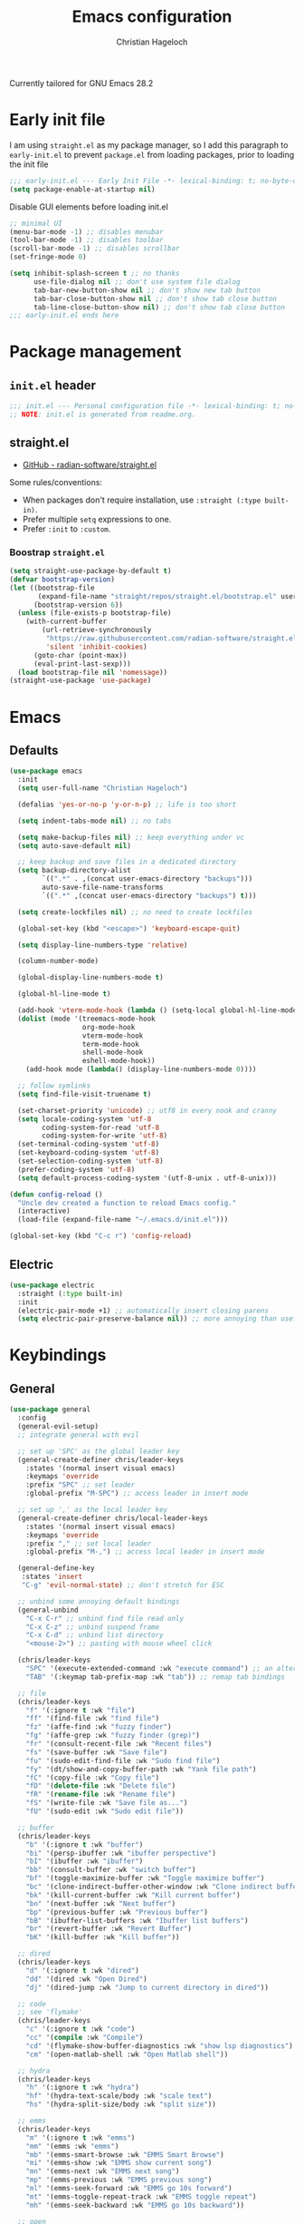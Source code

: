 #+title: Emacs configuration
#+author: Christian Hageloch
#+startup: overview 

Currently tailored for GNU Emacs 28.2

* Early init file
:PROPERTIES:
:header-args: :tangle early-init.el
:END:

I am using ~straight.el~ as my package manager, so I add this paragraph to ~early-init.el~ to prevent ~package.el~ from loading packages, prior to loading the init file

#+begin_src emacs-lisp
  ;;; early-init.el --- Early Init File -*- lexical-binding: t; no-byte-compile: t -*-
  (setq package-enable-at-startup nil)
#+end_src

Disable GUI elements before loading init.el
#+begin_src emacs-lisp
  ;; minimal UI
  (menu-bar-mode -1) ;; disables menubar
  (tool-bar-mode -1) ;; disables toolbar
  (scroll-bar-mode -1) ;; disables scrollbar
  (set-fringe-mode 0)

  (setq inhibit-splash-screen t ;; no thanks
        use-file-dialog nil ;; don't use system file dialog
        tab-bar-new-button-show nil ;; don't show new tab button
        tab-bar-close-button-show nil ;; don't show tab close button
        tab-line-close-button-show nil) ;; don't show tab close button
  ;;; early-init.el ends here
#+end_src


* Package management
:PROPERTIES:
:header-args: :tangle init.el
:END:

** ~init.el~ header

#+begin_src emacs-lisp
;;; init.el --- Personal configuration file -*- lexical-binding: t; no-byte-compile: t; -*-
;; NOTE: init.el is generated from readme.org.
#+end_src

** straight.el

- [[https://github.com/raxod502/straight.el][GitHub - radian-software/straight.el]]

Some rules/conventions:

- When packages don't require installation, use ~:straight (:type built-in)~.
- Prefer multiple ~setq~ expressions to one.
- Prefer ~:init~ to ~:custom~.


*** Boostrap ~straight.el~

#+begin_src emacs-lisp
(setq straight-use-package-by-default t)
(defvar bootstrap-version)
(let ((bootstrap-file
       (expand-file-name "straight/repos/straight.el/bootstrap.el" user-emacs-directory))
      (bootstrap-version 6))
  (unless (file-exists-p bootstrap-file)
    (with-current-buffer
        (url-retrieve-synchronously
         "https://raw.githubusercontent.com/radian-software/straight.el/develop/install.el"
         'silent 'inhibit-cookies)
      (goto-char (point-max))
      (eval-print-last-sexp)))
  (load bootstrap-file nil 'nomessage))
(straight-use-package 'use-package)
#+end_src


* Emacs
:PROPERTIES:
:header-args: :tangle init.el
:END:

** Defaults

#+begin_src emacs-lisp
  (use-package emacs
    :init
    (setq user-full-name "Christian Hageloch")

    (defalias 'yes-or-no-p 'y-or-n-p) ;; life is too short

    (setq indent-tabs-mode nil) ;; no tabs

    (setq make-backup-files nil) ;; keep everything under vc 
    (setq auto-save-default nil)

    ;; keep backup and save files in a dedicated directory
    (setq backup-directory-alist
          `((".*" . ,(concat user-emacs-directory "backups")))
          auto-save-file-name-transforms
          `((".*" ,(concat user-emacs-directory "backups") t)))

    (setq create-lockfiles nil) ;; no need to create lockfiles

    (global-set-key (kbd "<escape>") 'keyboard-escape-quit)

    (setq display-line-numbers-type 'relative)

    (column-number-mode)

    (global-display-line-numbers-mode t)

    (global-hl-line-mode t)

    (add-hook 'vterm-mode-hook (lambda () (setq-local global-hl-line-mode nil)))
    (dolist (mode '(treemacs-mode-hook
                    org-mode-hook
                    vterm-mode-hook
                    term-mode-hook
                    shell-mode-hook
                    eshell-mode-hook))
      (add-hook mode (lambda() (display-line-numbers-mode 0))))

    ;; follow symlinks
    (setq find-file-visit-truename t)

    (set-charset-priority 'unicode) ;; utf8 in every nook and cranny
    (setq locale-coding-system 'utf-8
          coding-system-for-read 'utf-8
          coding-system-for-write 'utf-8)
    (set-terminal-coding-system 'utf-8)
    (set-keyboard-coding-system 'utf-8)
    (set-selection-coding-system 'utf-8)
    (prefer-coding-system 'utf-8)
    (setq default-process-coding-system '(utf-8-unix . utf-8-unix)))

  (defun config-reload ()
    "Uncle dev created a function to reload Emacs config."
    (interactive)
    (load-file (expand-file-name "~/.emacs.d/init.el")))

  (global-set-key (kbd "C-c r") 'config-reload)
#+end_src

** Electric

#+begin_src emacs-lisp
(use-package electric
  :straight (:type built-in)
  :init
  (electric-pair-mode +1) ;; automatically insert closing parens 
  (setq electric-pair-preserve-balance nil)) ;; more annoying than useful
#+end_src


* Keybindings
:PROPERTIES:
:header-args: :tangle init.el
:END:

** General

#+begin_src emacs-lisp
  (use-package general
    :config
    (general-evil-setup)
    ;; integrate general with evil

    ;; set up 'SPC' as the global leader key
    (general-create-definer chris/leader-keys
      :states '(normal insert visual emacs)
      :keymaps 'override
      :prefix "SPC" ;; set leader
      :global-prefix "M-SPC") ;; access leader in insert mode

    ;; set up ',' as the local leader key
    (general-create-definer chris/local-leader-keys
      :states '(normal insert visual emacs)
      :keymaps 'override
      :prefix "," ;; set local leader
      :global-prefix "M-,") ;; access local leader in insert mode

    (general-define-key
     :states 'insert
     "C-g" 'evil-normal-state) ;; don't stretch for ESC

    ;; unbind some annoying default bindings
    (general-unbind
      "C-x C-r"	;; unbind find file read only
      "C-x C-z"	;; unbind suspend frame
      "C-x C-d"	;; unbind list directory
      "<mouse-2>") ;; pasting with mouse wheel click

    (chris/leader-keys
      "SPC" '(execute-extended-command :wk "execute command") ;; an alternative to 'M-x'
      "TAB" '(:keymap tab-prefix-map :wk "tab")) ;; remap tab bindings

    ;; file
    (chris/leader-keys
      "f" '(:ignore t :wk "file")
      "ff" '(find-file :wk "find file")
      "fz" '(affe-find :wk "fuzzy finder")
      "fg" '(affe-grep :wk "fuzzy finder (grep)")
      "fr" '(consult-recent-file :wk "Recent files")
      "fs" '(save-buffer :wk "Save file")
      "fu" '(sudo-edit-find-file :wk "Sudo find file")
      "fy" '(dt/show-and-copy-buffer-path :wk "Yank file path")
      "fC" '(copy-file :wk "Copy file")
      "fD" '(delete-file :wk "Delete file")
      "fR" '(rename-file :wk "Rename file")
      "fS" '(write-file :wk "Save file as...")
      "fU" '(sudo-edit :wk "Sudo edit file"))

    ;; buffer 
    (chris/leader-keys
      "b" '(:ignore t :wk "buffer")
      "bi" '(persp-ibuffer :wk "ibuffer perspective")
      "bI" '(ibuffer :wk "ibuffer")
      "bb" '(consult-buffer :wk "switch buffer")
      "bf" '(toggle-maximize-buffer :wk "Toggle maximize buffer")
      "bc" '(clone-indirect-buffer-other-window :wk "Clone indirect buffer other window")
      "bk" '(kill-current-buffer :wk "Kill current buffer")
      "bn" '(next-buffer :wk "Next buffer")
      "bp" '(previous-buffer :wk "Previous buffer")
      "bB" '(ibuffer-list-buffers :wk "Ibuffer list buffers")
      "br" '(revert-buffer :wk "Revert Buffer")
      "bK" '(kill-buffer :wk "Kill buffer"))

    ;; dired
    (chris/leader-keys
      "d" '(:ignore t :wk "dired")
      "dd" '(dired :wk "Open Dired")
      "dj" '(dired-jump :wk "Jump to current directory in dired"))

    ;; code
    ;; see 'flymake'
    (chris/leader-keys
      "c" '(:ignore t :wk "code")
      "cc" '(compile :wk "Compile")
      "cd" '(flymake-show-buffer-diagnostics :wk "show lsp diagnostics")
      "cm" '(open-matlab-shell :wk "Open Matlab shell"))

    ;; hydra
    (chris/leader-keys
      "h" '(:ignore t :wk "hydra")
      "hf" '(hydra-text-scale/body :wk "scale text")
      "hs" '(hydra-split-size/body :wk "split size"))

    ;; emms
    (chris/leader-keys
      "m" '(:ignore t :wk "emms")
      "mm" '(emms :wk "emms")
      "mb" '(emms-smart-browse :wk "EMMS Smart Browse")
      "mi" '(emms-show :wk "EMMS show current song")
      "mn" '(emms-next :wk "EMMS next song")
      "mp" '(emms-previous :wk "EMMS previous song")
      "ml" '(emms-seek-forward :wk "EMMS go 10s forward")
      "mt" '(emms-toggle-repeat-track :wk "EMMS toggle repeat")
      "mh" '(emms-seek-backward :wk "EMMS go 10s backward"))

    ;; open
    (chris/leader-keys
      "o" '(:ignore t :wk "open")
      "ot" '(vterm :wk "Vterm")
      "ol" '(org-toggle-link-display :wk "Display org links")
      "oc" '(org-capture :wk "org campture")
      "oo" '(occur "^*+" :wk "org sidebar")))
#+end_src

** Evil

Vim motions are the superior way of text editing.

#+begin_src emacs-lisp
  (use-package evil
    :general
    (chris/leader-keys
      "w" '(:keymap evil-window-map :wk "window")) ;; window bindings
    :init
    (setq evil-search-module 'isearch)

    (setq evil-want-C-u-scroll t) ;; allow scroll up with 'C-u'
    (setq evil-want-C-d-scroll t) ;; allow scroll down with 'C-d'

    (setq evil-want-integration t) ;; necessary for evil collection
    (setq evil-want-keybinding nil)

    (setq evil-split-window-below t)
    (setq evil-vsplit-window-right t)

    (setq evil-want-C-i-jump nil) ;; hopefully this will fix weird tab behaviour

    (setq evil-undo-system 'undo-redo) ;; undo via 'u', and redo the undone change via 'C-r'; only available in emacs 28+.
    :config
    (evil-mode t) ;; globally enable evil mode
    ;; set the initial state for some kinds of buffers.
    (evil-set-initial-state 'messages-buffer-mode 'normal)
    (evil-set-initial-state 'dashboard-mode 'normal)
    ;; buffers in which I want to immediately start typing should be in 'insert' state by default.
    (evil-set-initial-state 'eshell-mode 'insert)
    (evil-set-initial-state 'magit-diff-mode 'insert))
#+end_src

*** Evil collection

Evil everywhere.

#+begin_src emacs-lisp
(use-package evil-collection ;; evilifies a bunch of things
    :after evil
    :init
    (setq evil-collection-outline-bind-tab-p t) ;; '<TAB>' cycles visibility in 'outline-minor-mode'
    ;; If I want to incrementally enable evil-collection mode-by-mode, I can do something like the following:
    ;; (setq evil-collection-mode-list nil) ;; I don't like surprises
    ;; (add-to-list 'evil-collection-mode-list 'magit) ;; evilify magit
    ;; (add-to-list 'evil-collection-mode-list '(pdf pdf-view)) ;; evilify pdf-view
    :config
    (evil-collection-init))
#+end_src

*** Evil commentary

Port of Tim Pope's commentary package

#+begin_src emacs-lisp
(use-package evil-commentary
  :after evil
  :config
  (evil-commentary-mode)) ;; globally enable evil-commentary
#+end_src

*** Link hint

#+begin_src emacs-lisp
  (use-package link-hint
    :general
    (chris/leader-keys
     "l" '(link-hint-open-link :wk "open link"))
    :config
    (setq browse-url-browser-function 'browse-url-firefox)
    (setq link-hint-avy-style 'pre))
#+end_src

** Whichkey

#+begin_src emacs-lisp
  (use-package which-key
    :after evil
    :init (which-key-mode)
    :config
    (which-key-setup-minibuffer))
#+end_src


* Appearance
:PROPERTIES:
:header-args: :tangle init.el
:END:

** Fonts
#+begin_src emacs-lisp
  (defvar chris/default-font-size 90)
  (defvar chris/default-variable-font-size 120)

  (set-face-attribute 'default nil :font "Monoid" :height chris/default-font-size)
  (set-face-attribute 'fixed-pitch nil :font "Monoid" :height chris/default-font-size)
  (set-face-attribute 'variable-pitch nil :font "Source Code Pro" :height chris/default-variable-font-size :weight 'regular)
  (add-to-list 'default-frame-alist '(font . "Monoid-9"))
#+end_src

** Icons

#+begin_src emacs-lisp
  (use-package all-the-icons)

  (use-package all-the-icons-dired
    :hook
    (dired-mode . all-the-icons-dired-mode))

  (use-package all-the-icons-ibuffer
    :hook (ibuffer-mode . all-the-icons-ibuffer-mode))

  (use-package diredfl
    :hook (dired-mode . diredfl-mode))
#+end_src

** Useful output

#+begin_src emacs-lisp
  ;; some useful output to display in the modeline
  (display-battery-mode 1)
  (column-number-mode 1)


  ;; display the current time and date in the minibuffer
  (defun display-current-time ()
    (interactive)
    (message (format-time-string "%Y-%m-%d %H:%M:%S")))
  (define-key global-map (kbd "<f1>") #'display-current-time)


  ;; display wifi/eth/vpn status in the minibuffer
  (defun display-wifi-status ()
    (interactive)
    (message (shell-command-to-string "sb-internet-emacs")))
  (define-key global-map (kbd "<f2>") #'display-wifi-status)
#+end_src

** Beacon

Keep track of the cursor

#+begin_src emacs-lisp
  (use-package beacon
    :init
    (beacon-mode 1))
#+end_src

** Theme

The Modus-Themes are the best themes to use. Change my mind.

#+begin_src emacs-lisp
  (use-package modus-themes
    :init
    (setq modus-themes-bold-constructs t
          modus-themes-italic-construct nil
          modus-themes-subtle-line-numbers t
          modus-themes-hl-line '(intense)
          modus-themes-mode-line '(borderless)
          modus-themes-syntax '(faint green-strings alt-syntax)
          modus-themes-headings
          '((1 . (1.3 rainbow))
            (2 . (1.2 rainbow))
            (3 . (1.1 rainbow))
            (t . (1.0 rainbow)))
          modus-themes-org-blocks 'gray-background))
  (define-key global-map (kbd "C-c t") #'modus-themes-toggle)
  (load-theme 'modus-vivendi t)
#+end_src

** Mode line

Minimal mode line.

#+begin_src emacs-lisp
  (use-package doom-modeline
    :init
    (setq doom-modeline-height 26
	  doom-modeline-icon t 
	  doom-modeline-lsp t)
    (doom-modeline-mode 1))
#+end_src


* Organization
:PROPERTIES:
:header-args: :tangle init.el
:END:

** Better bottom menu

#+begin_src emacs-lisp
  (use-package vertico
    :init
    (vertico-mode +1))

  (use-package orderless
    :init
    (setq completion-styles '(orderless)
          completion-category-defaults nil
          completion-category-overrides '((fie (styles partial-completion)))))

  (use-package consult
    :init
    (setq consult-preview-key "$")
    :bind ("C-s" . 'consult-line))

  (recentf-mode +1)

  (use-package affe
    :after orderless
    :init
    (setq affe-regexp-function #'orderless-pattern-compiler
      affe-highlight-function #'orderless-highlight-matches)
    (consult-customize affe-grep :preview-key (kbd "M-.")))

  (use-package savehist
    :init
    (savehist-mode))

  (use-package marginalia
    :after vertico
    :ensure t
    :custom
    (marginalia-annotators '(marginalia-annotators-heavy marginalia-annotators-light nil))
    :init
    (marginalia-mode))

  ;; anzu
  (use-package evil-anzu
    :after evil
    :init
    (global-anzu-mode))

#+end_src

** file management 

*** Sudo edit

#+begin_src emacs-lisp
  (use-package sudo-edit)
#+end_src

*** 0x0

#+begin_src emacs-lisp
  (use-package 0x0
    :general
    (chris/leader-keys
     "x" '(:ignore t :wk "web")
     "x;" '(0x0-dwim t :wk "0x0 dwim")
     "xt" '(0x0-upload-text :wk "0x0 upload text")
     "xf" '(0x0-upload-file :wk "0x0 upload file")
     "xk" '(0x0-upload-kill-ring :wk "0x0 upload kill ring")
     "xp" '(0x0-popup :wk "0x0 popup")
     "xs" '(0x0-shorten-uri :wk "0x0 shorten url")))
#+end_src

** Projectile

#+begin_src emacs-lisp
  (use-package projectile
    :general
    (chris/leader-keys "p" '(:keymap projectile-command-map :wk "projectile"))
    :init
    (projectile-mode +1)
    (define-key projectile-mode-map (kbd "C-c p") 'projectile-command-map)
    (add-to-list 'projectile-globally-ignored-modes "org-mode"))
  (setq projectile-indexing-method 'hybrid)

  (use-package ibuffer-projectile
    :config 
    (add-hook 'ibuffer-hook
              (lambda ()
                (ibuffer-projectile-set-filter-groups)
                (unless (eq ibuffer-sorting-mode 'alphabetic)
                  (ibuffer-do-sort-by-alphabetic)))))
#+end_src

** Perspective
#+begin_src emacs-lisp
  (use-package perspective
    :general
    (chris/leader-keys
      "i" '(:keymap perspective-map :wk "perspective"))
    :custom
    (persp-mode-prefix-key (kbd "C-c M-p")) 
    :init
    (persp-mode))
#+end_src

** Buffers

#+begin_src emacs-lisp
  (defun toggle-maximize-buffer () "Maximize buffer"
         (interactive)
         (if (= 1 (length (window-list)))
             (jump-to-register '_) 
           (progn
             (window-configuration-to-register '_)
             (delete-other-windows))))
#+end_src

** Hydra

#+begin_src emacs-lisp
  (use-package hydra
    :defer t)

  ;; scale text
  (defhydra hydra-text-scale (:timeout 4)
    "scale text"
    ("j" text-scale-increase "in")
    ("k" text-scale-decrease "out")
    ("f" nil "finished" :exit t))

  ;; split size
  (defhydra hydra-split-size (:timeout 4)
    "increase/decrease split size"
    ("h" shrink-window-horizontally)
    ("j" enlarge-window)
    ("k" shrink-window)
    ("l" enlarge-window-horizontally)
    ("n" balance-windows)
    ("f" nil "finished" :exit t))

#+end_src

** Openwith

#+begin_src emacs-lisp
  (use-package openwith
    :config
    (setq openwith-associations
          (list
           (list (openwith-make-extension-regexp
                  '("mpg" "mpeg" "mp3" "mp4"
                    "avi" "wmv" "wav" "mov" "flv"
                    "ogm" "ogg" "mkv"))
                 "mpv"
                 '(file))
           (list (openwith-make-extension-regexp
                  '("xbm" "pbm" "pgm" "ppm" "pnm"
                    "png" "gif" "bmp" "tif" "jpeg" "jpg"))
                 "sxiv"
                 '(file))
           (list (openwith-make-extension-regexp
                  '("doc" "xls" "ppt" "odt" "ods" "odg" "odp"))
                 "libreoffice"
                 '(file))
           '("\\.lyx" "lyx" (file))
           '("\\.chm" "kchmviewer" (file))
           (list (openwith-make-extension-regexp
                  '("pdf" "ps" "ps.gz" "dvi"))
                 "zathura"
                 '(file))
           ))
    (openwith-mode 1))
#+end_src


* Development
:PROPERTIES:
:header-args: :tangle init.el
:END:

** Completion 

Company is great.

#+begin_src emacs-lisp
  (use-package company
    :init
    (setq company-idle-delay 0)
    (setq company-minium-prefix-length 3))
#+end_src

** Indentation

#+begin_src emacs-lisp
  (use-package aggressive-indent
    :init
    (global-aggressive-indent-mode 1))
  (add-to-list 'aggressive-indent-excluded-modes 'python-mode)
#+end_src

** Lsp

Eglot is faster and simpler than lsp-mode and will be build in to emacs 29.

#+begin_src emacs-lisp
  (use-package eglot
    :commands eglot)
#+end_src

** Tree-sitter

Tree-sitter is great for many things but especially syntax highlighting.

#+begin_src emacs-lisp
  (use-package tree-sitter-langs)

  (use-package tree-sitter
    :defer t
    :init
    (add-hook 'tree-sitter-after-on-hook #'tree-sitter-hl-mode)
    (global-tree-sitter-mode)
    :custom
    (custom-set-faces
     '(italic ((t nil)))
     '(tree-sitter-hl-face:property ((t (:inherit font-lock-constant-face)))))
    :config
    (setq tree-sitter-debug-jump-buttons t
          tree-sitter-debug-highlight-jump-region t))

  (use-package evil-textobj-tree-sitter
    :straight t
    :init
    (define-key evil-outer-text-objects-map "f" (evil-textobj-tree-sitter-get-textobj "function.outer"))
    (define-key evil-inner-text-objects-map "f" (evil-textobj-tree-sitter-get-textobj "function.inner"))
    (define-key evil-outer-text-objects-map "c" (evil-textobj-tree-sitter-get-textobj "comment.outer"))
    (define-key evil-outer-text-objects-map "C" (evil-textobj-tree-sitter-get-textobj "class.outer"))
    (define-key evil-outer-text-objects-map "a" (evil-textobj-tree-sitter-get-textobj ("conditional.outer" "loop.outer"))))
#+end_src

** Languages

*** org-mode

#+begin_src emacs-lisp
  (setq org-ellipsis " ")
  (setq orc-src-fontify-natively t)
  (setq src-tab-acts-natively t)
  (setq org-fontify-quote-and-verse-blocks t)
  (setq org-fontify-whole-block-delimiter-line t)
  (setq org-confirm-babel-evaluate nil)
  (setq org-export-with-smart-quotes t)
  (setq org-src-window-setup 'current-window)
  (setq org-hide-emphasis-markers t)
  (add-hook 'org-mode-hook 'org-indent-mode)

  ;; configure babel languages
  (with-eval-after-load 'org
    (org-babel-do-load-languages
     'org-babel-load-languages
     '((emacs-lisp . t)
       (python . t)))

    (push '("conf-unix" . conf-unix) org-src-lang-modes))

  (use-package org-appear
    :straight (:type git :host github :repo "awth13/org-appear")
    :after org
    :hook (org-mode . org-appear-mode))

  (setq orc-directory "~/org")
  (setq org-default-notes-file (concat org-directory "/notes.org"))
#+end_src

*** haskell-mode

#+begin_src emacs-lisp
  (use-package haskell-mode)
#+end_src

*** lua-mode

#+begin_src emacs-lisp
  (use-package lua-mode)
#+end_src

*** yaml-mode

#+begin_src emacs-lisp
  (use-package yaml-mode)
#+end_src

*** emmet-mode

#+begin_src emacs-lisp
  (use-package emmet-mode)
#+end_src

*** php-mode

#+begin_src emacs-lisp
  (use-package php-mode)
#+end_src

*** matlab-mode

#+begin_src emacs-lisp
  (straight-use-package 'matlab-mode)
  (autoload 'matlab-mode "matlab" "Matlab Editing Mode" t)
  (add-to-list
   'auto-mode-alist
   '("\\.m$" . matlab-mode))
  (setq matlab-indent-function t)
  (setq matlab-shell-command-switches '("-nosplash" "-nodesktop"))
  (setq matlab-shell-command "matlab")

  (defun open-matlab-shell ()
    (interactive)
    (split-window-below 40)
    (other-window 1)
    (matlab-shell))
#+end_src

** magit

#+begin_src emacs-lisp
  (use-package magit
    :general
    (chris/leader-keys
      "g" '(:ignore t :wk "git")
      "gg" '(magit-status :wk "status")
      "gG" '(magit-list-repositories :wk "list repos"))
    :config
    (setq magit-push-always-verify nil)
    (setq magit-display-buffer-function #'magit-display-buffer-fullframe-status-v1)
    (setq magit-repository-directories
          '(("~/.local/src"  . 2)
            ("~/.config/" . 2)))
    (setq git-commit-summary-max-length 50)
    :bind
    ("C-x g" . magit-status)
    ("C-x C-g" . magit-list-repositories))
#+end_src

** vterm

The best terminal emulation for emacs

#+begin_src emacs-lisp
  (use-package vterm
    :init
    (setq vterm-timer-delay 0.01))
#+end_src


* Some other packages
:PROPERTIES:
:header-args: :tangle init.el
:END:

** Rainbow-mode

Color in hex-codes

#+begin_src emacs-lisp
  (use-package rainbow-mode)
#+end_src

** rg

#+begin_src emacs-lisp
  (use-package rg
    :init
    (rg-enable-default-bindings))
#+end_src

** async

#+begin_src emacs-lisp
  (use-package async
    :init
    (dired-async-mode 1))
#+end_src

** emms

Music player.

#+begin_src emacs-lisp
  (use-package emms)
  (require 'emms-setup)
  (emms-all)
  (emms-default-players)
  (emms-mode-line 0)
  (emms-playing-time 1)
  (setq emms-source-file-default-directory "~/Music/"
        emms-playlist-buffer-name "*Music*"
        emms-info-asynchronously t
        emms-source-file-directory-tree-function 'emms-source-file-directory-tree-find)
#+end_src

** org-tree-slide

Presentations.

#+begin_src emacs-lisp
  (use-package org-tree-slide
    :custom
    (org-image-actual-width nil))
#+end_src

** pdf-tools

View pds inside emacs.

#+begin_src emacs-lisp
  (use-package pdf-tools
    :config
    (pdf-tools-install)
    (setq-default pdf-view-display-size 'fit-width)
    (define-key pdf-view-mode-map (kbd "C-s") 'isearch-forward)
    :custom
    (pdf-annot-activate-created-annotations t "automatically annotate highlights"))

  (setq TeX-view-program-selection '((output-pdf "PDF Tools"))
        TeX-view-program-list '(("PDF Tools" TeX-pdf-tools-sync-view))
        TeX-source-correlate-start-server t)

  (add-hook 'TeX-after-compilation-finished-functions
            #'TeX-revert-document-buffer)
#+end_src
